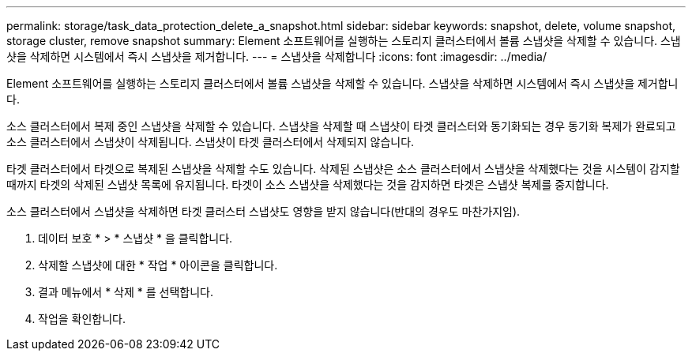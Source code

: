 ---
permalink: storage/task_data_protection_delete_a_snapshot.html 
sidebar: sidebar 
keywords: snapshot, delete, volume snapshot, storage cluster, remove snapshot 
summary: Element 소프트웨어를 실행하는 스토리지 클러스터에서 볼륨 스냅샷을 삭제할 수 있습니다. 스냅샷을 삭제하면 시스템에서 즉시 스냅샷을 제거합니다. 
---
= 스냅샷을 삭제합니다
:icons: font
:imagesdir: ../media/


[role="lead"]
Element 소프트웨어를 실행하는 스토리지 클러스터에서 볼륨 스냅샷을 삭제할 수 있습니다. 스냅샷을 삭제하면 시스템에서 즉시 스냅샷을 제거합니다.

소스 클러스터에서 복제 중인 스냅샷을 삭제할 수 있습니다. 스냅샷을 삭제할 때 스냅샷이 타겟 클러스터와 동기화되는 경우 동기화 복제가 완료되고 소스 클러스터에서 스냅샷이 삭제됩니다. 스냅샷이 타겟 클러스터에서 삭제되지 않습니다.

타겟 클러스터에서 타겟으로 복제된 스냅샷을 삭제할 수도 있습니다. 삭제된 스냅샷은 소스 클러스터에서 스냅샷을 삭제했다는 것을 시스템이 감지할 때까지 타겟의 삭제된 스냅샷 목록에 유지됩니다. 타겟이 소스 스냅샷을 삭제했다는 것을 감지하면 타겟은 스냅샷 복제를 중지합니다.

소스 클러스터에서 스냅샷을 삭제하면 타겟 클러스터 스냅샷도 영향을 받지 않습니다(반대의 경우도 마찬가지임).

. 데이터 보호 * > * 스냅샷 * 을 클릭합니다.
. 삭제할 스냅샷에 대한 * 작업 * 아이콘을 클릭합니다.
. 결과 메뉴에서 * 삭제 * 를 선택합니다.
. 작업을 확인합니다.


